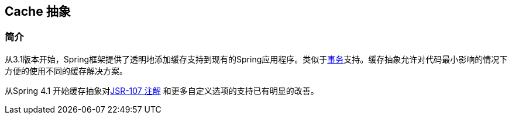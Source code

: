 [[cache]]
== Cache 抽象




[[cache-introduction]]
=== 简介
从3.1版本开始，Spring框架提供了透明地添加缓存支持到现有的Spring应用程序。类似于<<transaction,事务>>支持。缓存抽象允许对代码最小影响的情况下方便的使用不同的缓存解决方案。

从Spring 4.1 开始缓存抽象对<<cache-jsr-107,JSR-107 注解>> 和更多自定义选项的支持已有明显的改善。